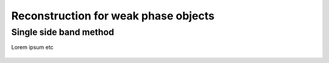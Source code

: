 .. _`weak phase object`:

Reconstruction for weak phase objects
=====================================

Single side band method
-----------------------

Lorem ipsum etc

..  figure:: ./images/weakphase/ssb.png
